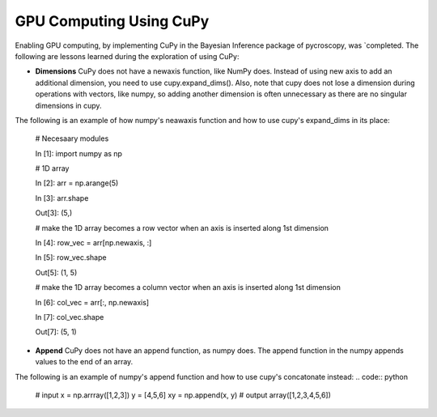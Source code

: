 **GPU Computing Using CuPy**
========================

Enabling GPU computing, by implementing CuPy in the Bayesian Inference package of pycroscopy, was `completed. 
The following are lessons learned during the exploration of using CuPy:

* **Dimensions** CuPy does not have a newaxis function, like NumPy does. Instead of using new axis to add an additional dimension, you need to use cupy.expand_dims(). Also, note that cupy does not lose a dimension during operations with vectors, like numpy, so adding another dimension is often unnecessary as there are no singular dimensions in cupy.
The following is an example of how numpy's neawaxis function and how to use cupy's expand_dims in its place:

  # Necesaary modules
  
  In [1]: import numpy as np

  # 1D array
  
  In [2]: arr = np.arange(5)
  
  In [3]: arr.shape
  
  Out[3]: (5,)

  # make the 1D array becomes a row vector when an axis is inserted along 1st dimension
  
  In [4]: row_vec = arr[np.newaxis, :]
  
  In [5]: row_vec.shape
  
  Out[5]: (1, 5)

  # make the 1D array becomes a column vector when an axis is inserted along 1st dimension
  
  In [6]: col_vec = arr[:, np.newaxis]
  
  In [7]: col_vec.shape
  
  Out[7]: (5, 1)

* **Append** CuPy does not have an append function, as numpy does. The append function in the numpy appends values to the end of an array. 
The following is an example of numpy's append function and how to use cupy's concatonate instead:
.. code:: python
  # input
  x = np.arrray([1,2,3]) 
  y = [4,5,6] 
  xy = np.append(x, y)
  # output
  array([1,2,3,4,5,6])
  
